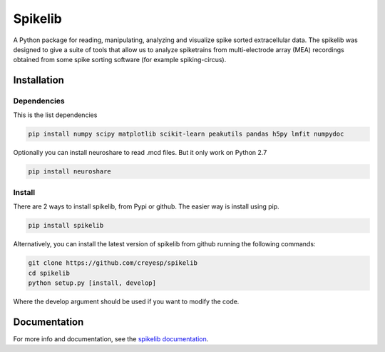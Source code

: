 
Spikelib
========

A Python package for reading, manipulating, analyzing and visualize
spike sorted extracellular data. The spikelib was designed to give a
suite of tools that allow us to analyze spiketrains from multi-electrode
array (MEA) recordings obtained from some spike sorting software (for
example spiking-circus).

Installation
------------

Dependencies
~~~~~~~~~~~~

This is the list dependencies

.. code:: sh

   pip install numpy scipy matplotlib scikit-learn peakutils pandas h5py lmfit numpydoc

Optionally you can install neuroshare to read .mcd files. But it only
work on Python 2.7

.. code:: sh

   pip install neuroshare

Install
~~~~~~~

There are 2 ways to install spikelib, from Pypi or github. The easier
way is install using pip.

.. code:: sh

   pip install spikelib

Alternatively, you can install the latest version of spikelib from
github running the following commands:

.. code:: sh

   git clone https://github.com/creyesp/spikelib
   cd spikelib
   python setup.py [install, develop]

Where the develop argument should be used if you want to modify the
code.


Documentation
-------------
For more info and documentation, see the
`spikelib documentation <spikelib.readthedocs.io>`_.
